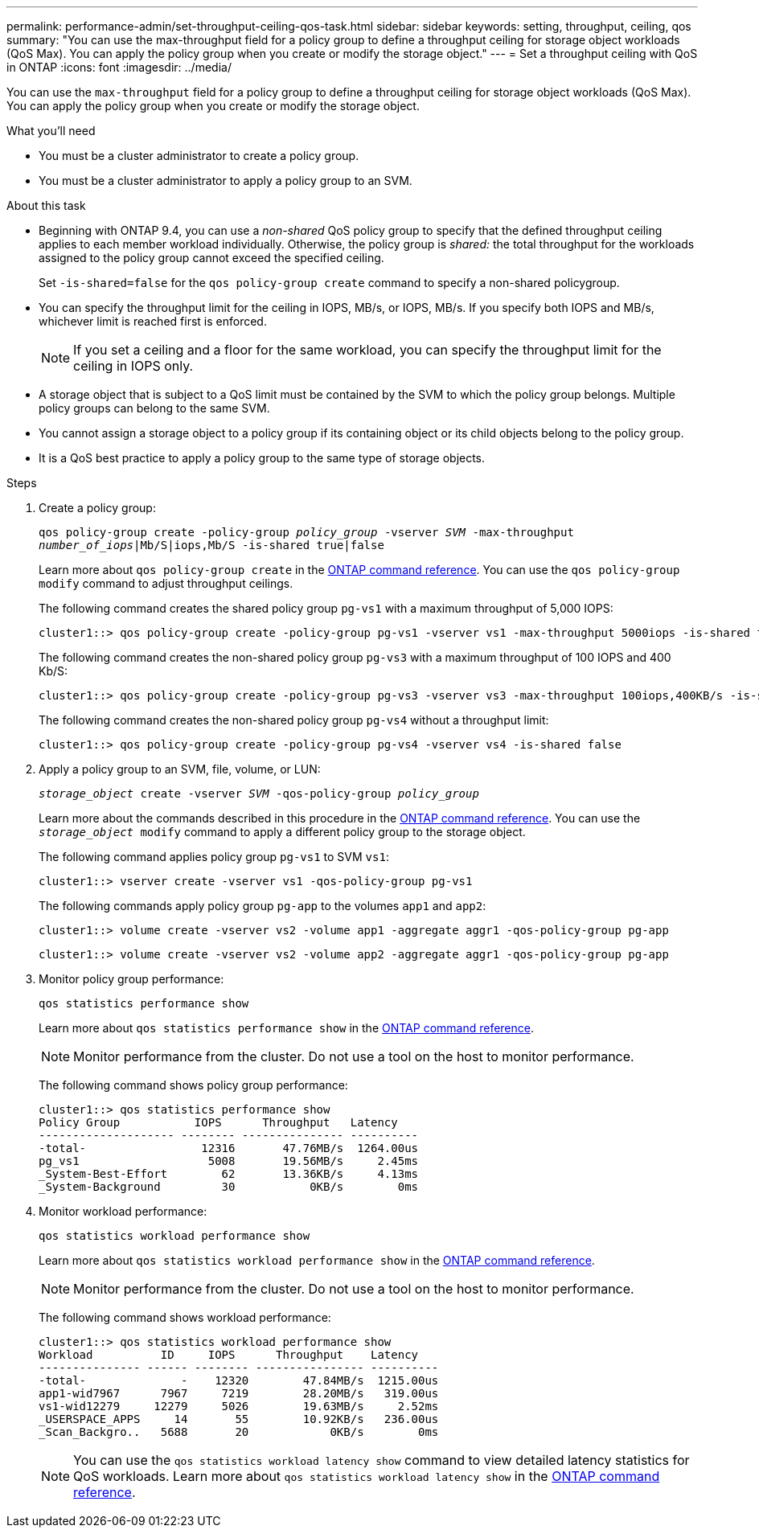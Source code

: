 ---
permalink: performance-admin/set-throughput-ceiling-qos-task.html
sidebar: sidebar
keywords: setting, throughput, ceiling, qos
summary: "You can use the max-throughput field for a policy group to define a throughput ceiling for storage object workloads (QoS Max). You can apply the policy group when you create or modify the storage object."
---
= Set a throughput ceiling with QoS in ONTAP
:icons: font
:imagesdir: ../media/

[.lead]
You can use the `max-throughput` field for a policy group to define a throughput ceiling for storage object workloads (QoS Max). You can apply the policy group when you create or modify the storage object.

.What you'll need

* You must be a cluster administrator to create a policy group.
* You must be a cluster administrator to apply a policy group to an SVM.

.About this task

* Beginning with ONTAP 9.4, you can use a _non-shared_ QoS policy group to specify that the defined throughput ceiling applies to each member workload individually. Otherwise, the policy group is _shared:_ the total throughput for the workloads assigned to the policy group cannot exceed the specified ceiling.
+
Set `-is-shared=false` for the `qos policy-group create` command to specify a non-shared policygroup.

* You can specify the throughput limit for the ceiling in IOPS, MB/s, or IOPS, MB/s. If you specify both IOPS and MB/s, whichever limit is reached first is enforced.
+
[NOTE]
====
If you set a ceiling and a floor for the same workload, you can specify the throughput limit for the ceiling in IOPS only.
====

* A storage object that is subject to a QoS limit must be contained by the SVM to which the policy group belongs. Multiple policy groups can belong to the same SVM.
* You cannot assign a storage object to a policy group if its containing object or its child objects belong to the policy group.
* It is a QoS best practice to apply a policy group to the same type of storage objects.

.Steps

. Create a policy group:
+
`qos policy-group create -policy-group _policy_group_ -vserver _SVM_ -max-throughput _number_of_iops_|Mb/S|iops,Mb/S -is-shared true|false`
+
Learn more about `qos policy-group create` in the link:https://docs.netapp.com/us-en/ontap-cli/qos-policy-group-create.html[ONTAP command reference^].
You can use the `qos policy-group modify` command to adjust throughput ceilings.
+
The following command creates the shared policy group `pg-vs1` with a maximum throughput of 5,000 IOPS:
+
----
cluster1::> qos policy-group create -policy-group pg-vs1 -vserver vs1 -max-throughput 5000iops -is-shared true
----
+
The following command creates the non-shared policy group `pg-vs3` with a maximum throughput of 100 IOPS and 400 Kb/S:
+
----
cluster1::> qos policy-group create -policy-group pg-vs3 -vserver vs3 -max-throughput 100iops,400KB/s -is-shared false
----
+
The following command creates the non-shared policy group `pg-vs4` without a throughput limit:
+
----
cluster1::> qos policy-group create -policy-group pg-vs4 -vserver vs4 -is-shared false
----

. Apply a policy group to an SVM, file, volume, or LUN:
+
`_storage_object_ create -vserver _SVM_ -qos-policy-group _policy_group_`
+
Learn more about the commands described in this procedure in the link:https://docs.netapp.com/us-en/ontap-cli/[ONTAP command reference^].
You can use the `_storage_object_ modify` command to apply a different policy group to the storage object.
+
The following command applies policy group `pg-vs1` to SVM `vs1`:
+
----
cluster1::> vserver create -vserver vs1 -qos-policy-group pg-vs1
----
+
The following commands apply policy group `pg-app` to the volumes `app1` and `app2`:
+
----
cluster1::> volume create -vserver vs2 -volume app1 -aggregate aggr1 -qos-policy-group pg-app
----
+
----
cluster1::> volume create -vserver vs2 -volume app2 -aggregate aggr1 -qos-policy-group pg-app
----

. Monitor policy group performance:
+
`qos statistics performance show`
+
Learn more about `qos statistics performance show` in the link:https://docs.netapp.com/us-en/ontap-cli/qos-statistics-performance-show.html[ONTAP command reference^].
+
[NOTE]
====
Monitor performance from the cluster. Do not use a tool on the host to monitor performance.
====
+
The following command shows policy group performance:
+
----
cluster1::> qos statistics performance show
Policy Group           IOPS      Throughput   Latency
-------------------- -------- --------------- ----------
-total-                 12316       47.76MB/s  1264.00us
pg_vs1                   5008       19.56MB/s     2.45ms
_System-Best-Effort        62       13.36KB/s     4.13ms
_System-Background         30           0KB/s        0ms
----

. Monitor workload performance:
+
`qos statistics workload performance show`
+
Learn more about `qos statistics workload performance show` in the link:https://docs.netapp.com/us-en/ontap-cli/qos-statistics-workload-performance-show.html[ONTAP command reference^].
+
[NOTE]
====
Monitor performance from the cluster. Do not use a tool on the host to monitor performance.
====
+
The following command shows workload performance:
+
----
cluster1::> qos statistics workload performance show
Workload          ID     IOPS      Throughput    Latency
--------------- ------ -------- ---------------- ----------
-total-              -    12320        47.84MB/s  1215.00us
app1-wid7967      7967     7219        28.20MB/s   319.00us
vs1-wid12279     12279     5026        19.63MB/s     2.52ms
_USERSPACE_APPS     14       55        10.92KB/s   236.00us
_Scan_Backgro..   5688       20            0KB/s        0ms
----
+
[NOTE]
====
You can use the `qos statistics workload latency show` command to view detailed latency statistics for QoS workloads.
Learn more about `qos statistics workload latency show` in the link:https://docs.netapp.com/us-en/ontap-cli/qos-statistics-workload-latency-show.html[ONTAP command reference^].
====


// 2025 Jan 17, ONTAPDOC-2569
// 08 DEC 2021,BURT 1430515
